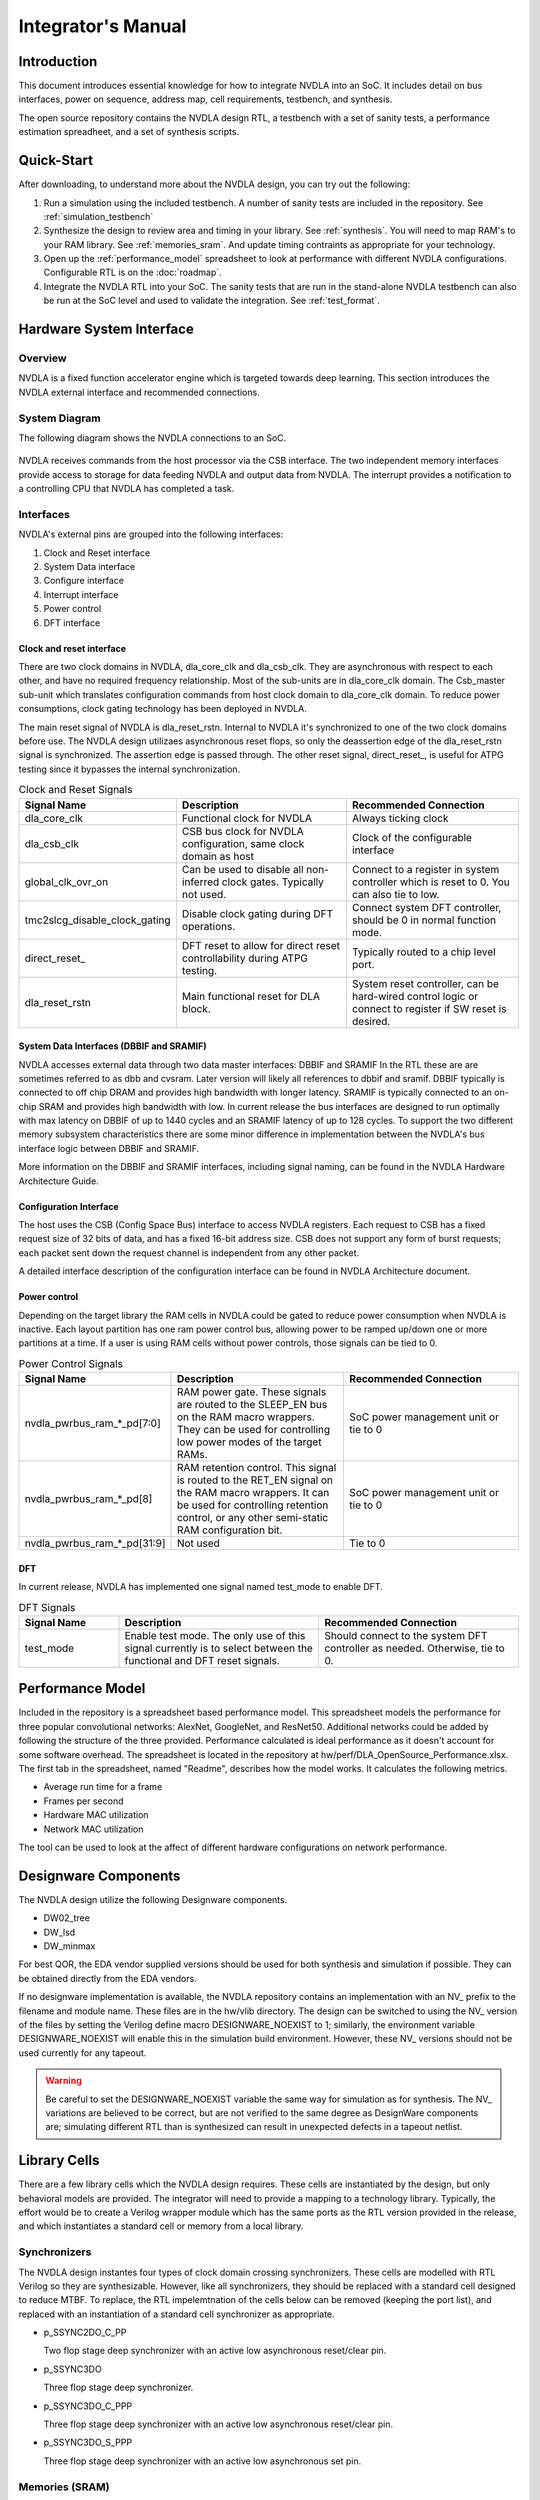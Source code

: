 Integrator's Manual
*******************

Introduction
============

This document introduces essential knowledge for how to integrate NVDLA into
an SoC.  It includes detail on bus interfaces, power on sequence, address
map, cell requirements, testbench, and synthesis.

The open source repository contains the NVDLA design RTL, a testbench with 
a set of sanity tests, a performance estimation spreadheet, and a set of 
synthesis scripts.  

Quick-Start
===========

After downloading, to understand more about the NVDLA design, you can try out the following:

1) Run a simulation using the included testbench.  A number of sanity 
   tests are included in the repository.  See :ref:`simulation_testbench`
 
2) Synthesize the design to review area and timing in your 
   library.  See :ref:`synthesis`.  You will need to map RAM's 
   to your RAM library.  See :ref:`memories_sram`.  And update timing contraints 
   as appropriate for your technology.

3) Open up the :ref:`performance_model` spreadsheet to look at 
   performance with different NVDLA configurations.  Configurable RTL
   is on the :doc:`roadmap`.

4) Integrate the NVDLA RTL into your SoC.  The sanity tests that are run in the stand-alone NVDLA 
   testbench can also be run at the SoC level and used to validate the integration.  
   See :ref:`test_format`.


Hardware System Interface
=========================

Overview
--------

NVDLA is a fixed function accelerator engine which is targeted towards deep
learning.  This section introduces the NVDLA external interface and
recommended connections.

System Diagram
--------------
The following diagram shows the NVDLA connections to an SoC.

.. _fig_system_interfaces:
.. figure:: ig_system_interfaces.png
  :alt: System Interface Diagram
  :scale: 50%
  :align: center

NVDLA receives commands from the host processor via the CSB interface.  The two
independent memory interfaces provide access to storage for
data feeding NVDLA and output data from NVDLA.  The interrupt provides a notification
to a controlling CPU that NVDLA has completed a task.

Interfaces
----------
NVDLA's external pins are grouped into the following interfaces:

#. Clock and Reset interface
#. System Data interface
#. Configure interface
#. Interrupt interface
#. Power control
#. DFT interface

Clock and reset interface
^^^^^^^^^^^^^^^^^^^^^^^^^
There are two clock domains in NVDLA, dla_core_clk and dla_csb_clk. They are 
asynchronous with respect to each other, and have no required frequency relationship.
Most of the sub-units 
are in dla_core_clk domain. The Csb_master sub-unit which translates configuration 
commands from host clock domain to dla_core_clk domain. To reduce power consumptions, 
clock gating technology has been deployed in NVDLA. 

The main reset signal of NVDLA is dla_reset_rstn. Internal to NVDLA it's synchronized to 
one of the two clock domains before use.  The NVDLA design utilizaes asynchronous reset
flops, so only the deassertion edge of the dla_reset_rstn signal is synchronized.  The 
assertion edge is passed through.
The other reset signal, direct_reset\_, is 
useful for ATPG testing since it bypasses the internal synchronization.


.. list-table:: Clock and Reset Signals
   :widths: 10 20 20
   :header-rows: 1

   * - Signal Name
     - Description
     - Recommended Connection
   * - dla_core_clk
     - Functional clock for NVDLA
     - Always ticking clock
   * - dla_csb_clk
     - CSB bus clock for NVDLA configuration, same clock domain as host
     - Clock of the configurable interface
   * - global_clk_ovr_on
     - Can be used to disable all non-inferred clock gates.  Typically not used.
     - Connect to a register in system controller which is reset to 0.
       You can also tie to low.
   * - tmc2slcg_disable_clock_gating
     - Disable clock gating during DFT operations.
     - Connect system DFT controller, should be 0 in normal function mode.
   * - direct_reset\_
     - DFT reset to allow for direct reset controllability during ATPG testing.
     - Typically routed to a chip level port.
   * - dla_reset_rstn
     - Main functional reset for DLA block.
     - System reset controller, can be hard-wired control logic or connect to register if SW reset is desired.

System Data Interfaces (DBBIF and SRAMIF)
^^^^^^^^^^^^^^^^^^^^^^^^^^^^^^^^^^^^^^^^^
NVDLA accesses external data through two data master interfaces: DBBIF and SRAMIF
In the RTL these are are sometimes referred to as dbb and cvsram.  Later version will 
likely all references to dbbif and sramif.
DBBIF typically is connected to off chip DRAM and provides high bandwidth with longer latency. SRAMIF 
is typically connected to an on-chip SRAM and provides high bandwidth with low.
In current release the bus interfaces are designed to run optimally with max latency on DBBIF of up to 
1440 cycles and an SRAMIF latency of up to 128 cycles. 
To support the two different memory subsystem characteristics there are some minor difference in 
implementation between the NVDLA's bus interface logic between DBBIF and SRAMIF. 

More information on the DBBIF and SRAMIF interfaces, including signal naming, can be found
in the NVDLA Hardware Architecture Guide.

Configuration Interface
^^^^^^^^^^^^^^^^^^^^^^^

The host uses the CSB (Config Space Bus) interface to access NVDLA registers. Each request to 
CSB has a fixed request size of 32 bits of data, and has a fixed 16-bit address size.  
CSB does not support any form of burst requests; each packet sent down the request channel 
is independent from any other packet.

A detailed interface description of the configuration interface can be found in NVDLA Architecture document.



Power control
^^^^^^^^^^^^^

Depending on the target library the RAM cells in NVDLA could be gated to reduce power 
consumption when NVDLA is inactive. Each layout partition has one ram power control bus, allowing
power to be ramped up/down one or more partitions at a time.  If a user is using RAM cells 
without power controls, those signals can be tied to 0.

.. list-table:: Power Control Signals
   :widths: 10 20 20
   :header-rows: 1

   * - Signal Name
     - Description
     - Recommended Connection
   * - nvdla_pwrbus_ram_*_pd[7:0]
     - RAM power gate.  These signals are routed to the SLEEP_EN bus on the RAM macro wrappers. 
       They can be used for controlling low power modes of the target RAMs.
     - SoC power management unit or tie to 0
   * - nvdla_pwrbus_ram_*_pd[8]
     - RAM retention control.  This signal is routed to the RET_EN signal on the RAM macro wrappers. 
       It can be used for controlling retention control, or any other semi-static RAM configuration bit.
     - SoC power management unit or tie to 0
   * - nvdla_pwrbus_ram_*_pd[31:9]
     - Not used
     - Tie to 0

DFT
^^^

In current release, NVDLA has implemented one signal named test_mode to enable DFT. 

.. list-table:: DFT Signals
   :widths: 10 20 20
   :header-rows: 1

   * - Signal Name
     - Description
     - Recommended Connection
   * - test_mode
     - Enable test mode.  The only use of this signal currently is to select between
       the functional and DFT reset signals.
     - Should connect to the system DFT controller as needed.  Otherwise, tie to 0.


.. _performance_model:

Performance Model
=================

Included in the repository is a spreadsheet based performance model.  This spreadsheet models the
performance for three popular convolutional networks: AlexNet, GoogleNet, and ResNet50.  Additional
networks could be added by following the structure of the three provided.  Performance calculated
is ideal performance as it doesn't account for some software overhead.  The spreadsheet is located
in the repository at hw/perf/DLA_OpenSource_Performance.xlsx.  The first tab in the spreadsheet, named
"Readme", describes how the model works.  It calculates the following metrics.

* Average run time for a frame
* Frames per second
* Hardware MAC utilization
* Network MAC utilization

The tool can be used to look at the affect of different hardware configurations on network performance.



Designware Components
=====================

The NVDLA design utilize the following Designware components.

* DW02_tree
* DW_lsd
* DW_minmax

For best QOR, the EDA vendor supplied versions should be used for both synthesis 
and simulation if possible.  They can be obtained directly from the EDA vendors.

If no designware implementation is available, the NVDLA repository contains
an implementation with an NV\_ prefix to the filename and module name. 
These files are in the hw/vlib directory.  The design can be switched to
using the NV\_ version of the files by setting the Verilog define macro
DESIGNWARE_NOEXIST to 1; similarly, the environment variable
DESIGNWARE_NOEXIST will enable this in the simulation build environment. 
However, these NV\_ versions should not be used currently for any tapeout.

.. warning::
  Be careful to set the DESIGNWARE_NOEXIST variable the same way for
  simulation as for synthesis.  The NV\_ variations are believed to be
  correct, but are not verified to the same degree as DesignWare components
  are; simulating different RTL than is synthesized can result in unexpected
  defects in a tapeout netlist.

Library Cells
=============

There are a few library cells which the NVDLA design requires.  These cells are instantiated 
by the design, but only behavioral models are provided.  The integrator will need to provide 
a mapping to a technology library.  Typically, the effort would be to create a Verilog 
wrapper module which has the same ports as the RTL version provided in the release, and 
which instantiates a standard cell or memory from a local library.

Synchronizers
-------------

The NVDLA design instantes four types of clock domain crossing synchronizers.  These cells
are modelled with RTL Verilog so they are synthesizable.  However, like all synchronizers, 
they should be replaced with a standard cell designed to reduce MTBF.  To replace, the
RTL impelemtnation of the cells below can be removed (keeping the port list), and replaced
with an instantiation of a standard cell synchronizer as appropriate.

* p_SSYNC2DO_C_PP

  Two flop stage deep synchronizer with an active low asynchronous reset/clear pin.  

* p_SSYNC3DO

  Three flop stage deep synchronizer.

* p_SSYNC3DO_C_PPP

  Three flop stage deep synchronizer with an active low asynchronous reset/clear pin.

* p_SSYNC3DO_S_PPP

  Three flop stage deep synchronizer with an active low asynchronous set pin.


.. _memories_sram:

Memories (SRAM)
---------------

The memories instantiated in the NVDLA design have a logical interface which is fairly common 
across RAM compilers.  The release contains a behavioral model for these RAMS which can be 
used for simulation.  For synthesis, these behavioral models will need to be replaced with 
a Verilog wrapper which maps to RAM cells from a local library.

All functionality for a RAM can be inferred from the RAM name::

  RAM<Arch>_<Depth>X<Width>[_Options]<_Mux-Option>_<Rev>

  Arch        required, physical implementation of the cell:
                -PDP  pseudo-dual port SRAM.  Created by double clocking 
                      a single port RAM.
                -DP   true dual port SRAM.  Always has independent read 
                      and write ports.
  Depth       required, number of words in the RAM
  Width       required, number of bits in the RAM
  Options     GL for all RAMs
  Mux-Option  Required, fixed width field describing column mux options
                - Mn  Column mux specification. 
  Rev         Revision: E2 for DP RAMS, D2 for PDP RAMs


RAMDP: Dual-Port SRAM
^^^^^^^^^^^^^^^^^^^^^
 
This section describes a dual-port SRAM design. The macro is designed to perform 
read and write operations independently. 

+---------------+--------------+---------+-----------------------+
| Pin           | Type         | Presence| Description           |
+===============+==============+=========+=======================+
| Read/Write Pins                                                |
+---------------+--------------+---------+-----------------------+
| CLK_R         | Input; Clock | Default | Memory read clock     |
+---------------+--------------+---------+-----------------------+
| CLK_W         | Input; Clock | Default | Memory write clock    |
+---------------+--------------+---------+-----------------------+
| RADR_[msb:0]  | Input        | Default | Synchronous read      |
|               |              |         | address input         |
+---------------+--------------+---------+-----------------------+
| RD_[msb:0]    | Output       | Default | Memory read data      |
|               |              |         | output                |
+---------------+--------------+---------+-----------------------+
| RE            | Input        | Default | Synchronous read      |
|               |              |         | enable                |
+---------------+--------------+---------+-----------------------+
| WADR_[msb:0]  | Input        | Default | Synchronous write     |
|               |              |         | address input         |
+---------------+--------------+---------+-----------------------+
| WD_[msb:0]    | Input        | Default | Synchronous write     |
|               |              |         | data input            |
+---------------+--------------+---------+-----------------------+
| WE            | Input        | Default | Synchronous write     |
|               |              |         | enable                |
+---------------+--------------+---------+-----------------------+
| Misc. Pins.  These will depend on the target RAM library for   |
| whether they’re necessary.                                     |
+---------------+--------------+---------+-----------------------+
| IDDQ          | Input        | Default | Asynchronous stand-by |
|               |              |         | mode enable pin       |
+---------------+--------------+---------+-----------------------+
|SLEEP_EN_[7:0] | Input        | Default | Power gating controls |
+---------------+--------------+---------+-----------------------+
| RET_EN        | Input        | Default | Retention enable      |
+---------------+--------------+---------+-----------------------+
| RET_SVOP[1:0] | Input        | Default | Timing margin control |
|               |              |         | pins                  |
+---------------+--------------+---------+-----------------------+

|

RAMDP is a true dual port high density SRAM, which allows read and write to operate at the same time.
 
All write operations are synchronized to the rising edge of write memory clock, CLK_W. The SRAM core is written when WE = ‘1’.  
 
Read operation is synchronized to the rising edge of the read memory clock, CLK_R.  The SRAM core is read when RE = ‘1’.  
A latch holds the read data whenever RE = ‘0’. There is no write through capability.  
If the read address matches the write address, read out data may be corrupted.

.. _fig_ram_dp_read_timing:
.. figure:: ig_sram_dp_read_timing.png
  :alt: Dual Port RAM Read Timing
  :scale: 50%
  :align: center

  Dual Port RAM Read Timing

.. _fig_ram_dp_write_timing:
.. figure:: ig_sram_dp_write_timing.png
  :alt: Dual Port RAM Write Timing
  :scale: 50%
  :align: center

  Dual Port RAM Write Timing

|
|
|

RAMPDP: Pseudo-Dual Port SRAM
^^^^^^^^^^^^^^^^^^^^^^^^^^^^^
 
This section describes an embedded pseudo-dual port SRAM macro. The RAMPDP macro behaves like a dual 
port RAM, but is created by double clocking a single port RAM. 

The following enumerates the RAMPDP pins and corresponding functions. 
 
Note that:
* All pin power is referenced to VDD.
* All enables are active high.

+---------------+--------------+---------+-----------------------+
| Pin           | Type         | Presence| Description           |
+===============+==============+=========+=======================+
| Read/Write Pins                                                |
+---------------+--------------+---------+-----------------------+
| CLK           | Input; Clock | Default | Memory clock          |
+---------------+--------------+---------+-----------------------+
| RADR_[msb:0]  | Input        | Default | Synchronous read      |
|               |              |         | address input         |
+---------------+--------------+---------+-----------------------+
| RD_[msb:0]    | Output       | Default | Memory read data      |
|               |              |         | output                |
+---------------+--------------+---------+-----------------------+
| RE            | Input        | Default | Synchronous read      |
|               |              |         | enable                |
+---------------+--------------+---------+-----------------------+
| WADR_[msb:0]  | Input        | Default | Synchronous write     |
|               |              |         | address input         |
+---------------+--------------+---------+-----------------------+
| WD_[msb:0]    | Input        | Default | Synchronous write     |
|               |              |         | data input            |
+---------------+--------------+---------+-----------------------+
| WE            | Input        | Default | Synchronous write     |
|               |              |         | enable                |
+---------------+--------------+---------+-----------------------+
| Misc. Pins.  These will depend on the target RAM library for   |
| whether they are necessary.                                    |
+---------------+--------------+---------+-----------------------+
| IDDQ          | Input        | Default | Asynchronous stand-by |
|               |              |         | mode enable pin       |
+---------------+--------------+---------+-----------------------+
|SLEEP_EN_[7:0] | Input        | Default | Power gating controls |
+---------------+--------------+---------+-----------------------+
| RET_EN        | Input        | Default | Retention enable      |
+---------------+--------------+---------+-----------------------+
| RET_SVOP[1:0] | Input        | Default | Timing margin control |
|               |              |         | pins                  |
+---------------+--------------+---------+-----------------------+

.. _fig_ram_pdp_timing:
.. figure:: ig_sram_pdp_timing.png
  :alt: Pseudo Dual Port RAM Timing
  :scale: 100%
  :align: center

  Pseudo Dual Port RAM Timing

The RAMPDP behaves like a dual port RAM, but is created by double clocking a single port RAM. 
It can perform a ‘single read’ (1R), a ‘single write’ (1W) or a ‘read followed by write’ (1R+1W) 
operation in any given clock cycle.
A read operation is performed when the signal RE is active high (RE= ‘1’). The output data 
will be driven to the output port RD in the same cycle read commands are issued.
A latch holds the read data when ‘RE’=0. A write operation is performed when WE is high (WE= ‘1’). 
The input data must be put on the input data bus WD at the same time with the write command.  
Note that if the read and write address match during a (1R+1W) operation, i.e. RE=WE=’1’, the 
read data will contain the previous contents of the RAM (read occurs before write).


.. _synthesis:

Synthesis
=========

Overview
--------
This release contains reference synthesis setup for the NVDLA design with Design Compiler (Wireload Model/Topographical).

Directory structure
-------------------

The release directory structure for synthesis is shown below::

 <NVDLA_RELEASE>
    |--- syn
    |--- scripts
    |       |--- syn_launch.sh
    |       |--- default_config.sh
    |       |--- dc_run.tcl
    |       |--- dc_interactive.tcl
    |       `--- dc_app_vars.tcl
    |--- templates
    |       |--- config.sh
    |       `--- cg_latency_lut.tcl
    `--- cons
           |--- NV_NVDLA_partition_a.sdc
           |--- NV_NVDLA_partition_c.sdc
           |--- NV_NVDLA_partition_m.sdc
           |--- NV_NVDLA_partition_o.sdc
           `--- NV_NVDLA_partition_p.sdc          

``NV_NVDLA_partition_*`` are synthesis **“TOP_NAMES”** - The designs will be compiled at this 
hierarchy, and netlists will be generated for these designs. These are independent 
sub-designs for synthesis, which are instantiated in a top-level wrapper. 

Requirements
------------

You will need a \*NIX machine able to run Design Compiler. 
The scripts have been tested with Design Compiler version 2016.12 and newer. 
Memory and CPU requirements vary. 

Synthesis Configuration
-----------------------
To be able to run synthesis, you will need a config file - You can use 
the “<NVDLA_ROOT>/syn/dc/templates/config.sh” file  as reference. This file is in “bash” syntax. 

There are many required and optional variables. Table below lists the supported 
variables, meanings and defaults. 

|
|

.. list-table:: Design Related Options
   :widths: 10 30
   :header-rows: 1

   * - Variable
     - Comments
   * - ``NVDLA_ROOT``
     - Location on disk for the NVDLA source "hw" directory.  
   * - ``TOP_NAMES``
     - Space separated list of TOP_NAMES to synthesize. You may choose to synthesize all or a subset of TOP_NAMES. 
       Defaults to  
       “NV_NVDLA_partition_a NV_NVDLA_partition_c NV_NVDLA_partition_o NV_NVDLA_partition_m NV_NVDLA_partition_p”
   * - ``RTL_SEARCH_PATH``
     - Space separated list of search paths (directories) for locating all the pieces of RTL. 
       Defaults to an empty string.
       Please do not include paths to non synthesizable (behavioral) RAM models, like the ones in ``${NVDLA_ROOT}/vmod/rams/model``
   * - ``RTL_INCLUDE_SEARCH_PATH``
     - Space separated list of search paths (directories) for locating all the supplementary Verilog include files. 
       Defaults to an empty string. 
   * - ``EXTRA_RTL``
     - List of files to read in, apart from the modules that can be found in the search paths. 
       Defaults to an empty string. 
   * - ``RTL_EXTENSIONS``
     - List of extensions for the source RTL files.
       Defaults to “.v .sv .gv”
   * - ``RTL_INCLUDE_EXTENSIONS``
     - List of extensions for supplementary Verilog include files. Defaults to “.vh .svh”
   * - ``DEF``
     - Path to directory containing floorplans in the “DEF” format. Files should be named by the TOP_NAMES, with the extension “.def”
       This variable defaults to a directory called  “def” in the current directory
       
       We do not provide templates, because it depends on the process node, and the memory compiler being used. 
   * - ``CONS``
     - Path to directory containing constraints in the “SDC” format. 
       Files should be named by the TOP_NAMES, with the extension “.sdc”
       This directory may also contain “<TOP_NAME>.tcl” to specify any non-SDC constraints to guide synthesis. 
       All of these constraints are sourced before compiling the design. 
       This variable defaults to a directory called “cons” in the current directory.
      
       We provide template SDCs for all logical partitions in the `${NVDLA_ROOT}/syn/cons` directory including
       clock constraints etc. You may provide your own constraints, based on the process node you are targeting. 

|
|
|

.. list-table:: Tool Related Options
   :widths: 10 30
   :header-rows: 1

   * - Variable
     - Comments
   * - ``DC_PATH``
     - Location of the Design Compiler installation. 
       Defaults to an empty string

|
|
|

.. list-table:: Library Related Options
   :widths: 10 30
   :header-rows: 1

   * - Variable
     - Comments
   * - ``TARGET_LIB``
     - Path to a single standard cell library that will be used to map the design to (the “target” library). 
       Defaults to an empty string. 
   * - ``LINK_LIB``
     - Path to all the libraries that are required to link the design. 
       This should include the target library as well.
       Include any RAM compiler timing libraries here. 
       Defaults to an empty string. 
   * - ``TF_FILE``
     - Path to the “Milkyway Technology File” that is used to create the Milkyway models for the physical library.
       Please check with your standard cell library vendor for the right file to use.
       Defaults to an empty string. 
       Required for DC-Topographical
   * - ``TLUPLUS_FILE``
     - Path to the “TLUPlus” files that will be used for RC extraction
       Please check with your standard cell library vendor for the right file to use.
       Defaults to an empty string. 
       Required for DC-Topographical
   * - ``TLUPLUS_MAPPING_FILE``
     - Path to the “Tech2ITF” mapping file, that maps layer names from between the Milkyway Tech file and the interconnect technology format file. 
       Please check with your standard cell library vendor for the right file to use. 
       Defaults to an empty string. 
       Required for DC-Topographical
   * - ``MIN_ROUTING_LAYER``
     - Bottom routing layer for signal nets. 
       Please check with place-and-route methodology for the right value. 
       Defaults to an empty string. 
       Required for DC-Topographical
   * - ``MAX_ROUTING_LAYER``
     - Top routing layer for signal nets.
       Please check with place-and-route methodology for the right value. 
       Defaults to an empty string. 
       Required for DC-Topographical
   * - ``HORIZONTAL_LAYERS``
     - Space separated list of layers with preferred horizontal routing.
       Defaults to an empty string. 
   * - ``VERTICAL_LAYERS``
     - Space separated list of layers with preferred vertical routing.
       Defaults to an empty string. 
   * - ``DONT_USE_LIST``
     - Space separated list of regular expressions for cells that you do not wish to map your design to. 
       A “dont_use” will be applied on these cells in Design Compiler. 
       Defaults to an empty string. 
   * - ``WIRELOAD_MODEL_FILE``
     - A file containing a “wireload model” - a lookup table for resistance and capacitance calculation based on fanout. 
       Refer to the lcug16_Defining_Wire_Load_Groups.htm on the Synopsys Solvnet site
       for more information regarding wire load modeling. 
       Not required if your standard cell library contains the wireload models built in. 
       Not required for DC-Topographical. 
       Defaults to an empty string.
   * - ``WIRELOAD_MODEL_NAME``
     - Name of the wireload model lookup table (if you have multiple tables) 
       Not required for DC-Topographical.
       Defaults to an empty string. 

|
|
|

.. warning::
  We do not supply timing models or synthesizable RTL for the RAMs in the design. 
  These need to be provided by the user for the process node/ memory compiler being used. 
  
  Please DO NOT include ``${NVDLA_ROOT}/vmod/rams/model`` in the RTL_SEARCH_PATH - They are simulation models, not synthesizable.


.. list-table:: Miscellaneous Options
   :widths: 10 30
   :header-rows: 1

   * - Variable
     - Comments
   * - ``TIGHTEN_CGE``
     - Boolean, “1” to enable over constraining the CG-Enable paths. See section 5.5.2 below
       Default is set to “0”
   * - ``CGLUT_FILE``
     - File containing the fanout-based CG over constraint lookup table to pessimize the CG enable paths. See section 5.5.2 below.
       Please see “${NVDLA_ROOT}/syn/templates/cg_latency_lut.tcl” for an example.
       Defaults to an empty string. 
   * - ``DC_NUM_CORES``
     - The number of CPU cores available for Design Compiler.
       Defaults to ‘1’ 
       Note: Single CPU core synthesis may see a long overall runtime. 
   * - ``AREA_RECOVERY``
     - Boolean, “1” to Run quick area optimization by undoing some optimizations on paths with positive slack. 
       Defaults to “1”.
   * - ``INCREMENTAL_RECOMPILE_COUNT``
     - Number of rounds of incremental compiles  to run in Design Compiler. 
       Defaults to “1” - This amounts to 2 rounds of compile, one for mapping - the “main” compile 
       and one for incremental optimization - the “incremental” compile.
   * - ``COMMAND_PREFIX``
     - String. 
       Defaults to an empty string. 
       This will be pre-fixed to the dc_shell command . 
       Use this to manage job submission  on LSF farm or grid, as appropriate. 
       Use literal strings “<MODULE>” and “<LOG>” to substitute module name and log directory for each TOP_NAMES. 
       In the absence of a command prefix, the synthesis  jobs for each TOP_NAMES will run serially. 
       If you do provide a command prefix, make sure that it is non-blocking, so that all synthesis jobs 
       can be parallelized. Otherwise, the jobs are run serially. 
       Example::

         export COMMAND_PREFIX="bsub -q some_queue -o <LOG>/<MODULE>.lsf.log"


Synthesis constraints
---------------------

Clock Constraints
^^^^^^^^^^^^^^^^^

The clock constraints are provided through an SDC file. 
You will find reference constraints in “${NVDLA_ROOT}/syn/cons/NV_NVDLA_partition*.sdc”. 
These contain clock targets for the 16nm process. You will need to scale the clock 
constraints to the target process/synthesis corner as appropriate. 
The SDC files also contain some timing exceptions (false paths) as well.
Please populate the SDC files for all TOP_NAMES in a single directory, and set the CONS variable 
in the configuration file described in the previous section.

You can also add additional non-SDC constraints, like, for example, specific clock gating styles, etc. in <CONS>/NV_NVDLA_partition*.tcl

Clock Gate Enable Path Over constraining
^^^^^^^^^^^^^^^^^^^^^^^^^^^^^^^^^^^^^^^^

The flow allows for over constraining the CG enable paths to pessimize synthesis to take into account post-CTS latencies. 
This is achieved through a fanout-based lookup table in TCL syntax. See “${NVDLA_ROOT}/syn/templates/cg_latency_lut.tcl” for an example. 
Provide the path to this file as the CGLUT_FILE variable in the configuration file.
To enable the over constraining, please set TIGHTEN_CGE variable to 1 in the configuration file.

Physical Constraints
^^^^^^^^^^^^^^^^^^^^

If you are running physical synthesis, you can provide floorplans in DEF syntax for 
RAM/IO placement as input, depending on your physical implementation. 
Populate the DEF files for all TOP_NAMES in a single directory, and provide the path 
to the directory as the DEF variable. 

You can also provide constraints in TCL syntax, through “<CONS>/NV_NVDLA_partition*.tcl” files. 

Running synthesis
-----------------

You can run synthesis using the “${NVDLA_ROOT}/syn/dc/scripts/syn_launch.sh” bash script. 
The supported arguments to the scripts are in table below.

|

.. list-table:: Miscellaneous Options
   :widths: 10 30
   :header-rows: 1

   * - Argument
     - Explanation
   * - ``-config``
     - Path to the synthesis configuration file (see section 5.4)
       If not provided, the flow will look for a file called “config.sh” in the current directory. 
   * - ``-mode``
     - Specifies which tool to use for synthesis. Use one of the following::

        “wlm” => Use Design Compiler (non-topographical) for wireload model based synthesis (non-physical)
        “dct” => Use DC-Topographical
        “dcg” => Use DC-Graphical along with “-spg” in the compile command. 
        “de”  => Use DC Explorer for synthesis.
   * - ``-build``
     - Sandbox of synthesis. Optional. 
       Defaults to “``nvdla_syn_<timestamp>``”
   * - ``-modules``
     - Space separated list of modules to run synthesis on / restore database for. 
       If not specified, the TOP_NAMES must be populated in the configuration file.
   * - ``-restore``
     - Path to design database (in DDC format) to restore.
       

| 


Running Non-physical synthesis (Wireload Models)
^^^^^^^^^^^^^^^^^^^^^^^^^^^^^^^^^^^^^^^^^^^^^^^^

You can run::

    ${NVDLA_ROOT}/syn/dc/scripts/syn_launch.sh -mode wlm -config /path/to/config.sh

You will need to have a wire load model defined in your standard cell library, or in a 
separate file (in liberty syntax, as described in the lcug16_Defining_Wire_Load_Groups.htm 
on Synopsys solvnet)

In the configuration file the following variables are required to be defined::

  WIRELOAD_MODEL_NAME 
  TARGET_LIB 
  LINK_LIB 
  DC_PATH 

The following variables are optional::

 WIRELOAD_MODEL_FILE


Running physical synthesis
^^^^^^^^^^^^^^^^^^^^^^^^^^

You can run one of the following, To pick DC-Topographical/DC-Graphical/DC Explorer::

    ${NVDLA_ROOT}/syn/dc/scripts/syn_launch.sh -mode dct -config /path/to/config.sh
    ${NVDLA_ROOT}/syn/dc/scripts/syn_launch.sh -mode dcg -config /path/to/config.sh
    ${NVDLA_ROOT}/syn/dc/scripts/syn_launch.sh -mode de -config /path/to/config.sh

In the configuration file, the following variables are required to be defined::

  TARGET_LIB
  LINK_LIB
  MW_LIB
  DC_PATH
  TF_FILE
  TLUPLUS_FILE
  TLUPLUS_MAPPING_FILE
  MIN_ROUTING_LAYER
  MAX_ROUTING_LAYER

Additionally, you may require the following variables depending on how your physical library views were built::

  HORIZONTAL_LAYERS
  VERTICAL_LAYERS


Restoring a design database
^^^^^^^^^^^^^^^^^^^^^^^^^^^

You can run one of the following, To restore a design database from a previous synthesis run with the reference methodology::

    ${NVDLA_ROOT}/syn/dc/scripts/syn_launch.sh -mode <mode_used_for_synthesis> -config /path/to/config.sh -build <build_tag_used_for_synthesis> -restore /path/to/build/db/<module>.ddc -modules <module>


Synthesis outputs
-----------------

In the synthesis sandbox, the following outputs are generated::

  <BUILD>
     |--- fv
     |     `--- NV_NVDLA_parition*
     |              `--- NV_NVDLA_parition*.svf
     |--- net
     |     |--- NV_NVDLA_partition*.gv (Mapped Netlist)
     |     |--- NV_NVDLA_partition*.full.def (complete output DEF)
     |     `--- NV_NVDLA_partition*.sdc (Output SDC)
     |--- db
     |     `--- NV_NVDLA_partition*.ddc (Synthesis design Database)
     |           (There are also a few intermediate design databases here)
     `--- report
             |--- NV_NVDLA_partition*.check_design
             |--- NV_NVDLA_partition*.check_timing
             `--- NV_NVDLA_partition*.final.report
                        (Detailed timing/QoR information)
                        (There are also reports generated at intermediate stages)



Testbench & Traces
==================

This section describes the trace-player testbench and traces supplied with the release.  The 
testbench is intended to be used
to validate basic RTL functionality, and to provide a reference for RTL integration efforts. 
The tests themselves are inteded to work either in the included testbench or within an SoC 
simulation.  When used within an SoC simulation, it is expected that the SoC's processor will
playing back the trace and responding to NVDLA interrupts.  The trace format is documented below.

Tests
-----

The NVDLA repository contains four basic sanity tests, and one convolution test.  Additional tests
will be added soon.  

* Sanity0, Sanity1, and Sanity2  

  Basic sanity tests

* conv_8x8_fc_int16
 
  Short convolution test.  Utilizes the MAC and Accumulator datapaths.



.. _test_format:

Test Format
-----------

Tests will be in trace form and will support seven commands:  cpu read/write, memory read/write, 
memory load/dump, and interrupt wait. 

CPU Read/Write Commands
^^^^^^^^^^^^^^^^^^^^^^^

The main test trace performs cpu register reads/writes to the NVDLA IP.  These commands
will cause reads and write commands to the CSB programming bus.

CPU read and write Commands are listed in the following table.

.. list-table::
   :widths: 20 30
   :header-rows: 1

   * - Command
     - Description
   * - write_reg <addr:32> <data:32> 
     - Execute a 32b data write to a 32b addr
   * - read_reg <addr:32> <bitmask:32> <expectedData:32>
     - Execute a polling read to 32b addr and poll until 32b expectedData is met.  
       Number of polls will be equal to  +read_reg_poll_retries (default 50).
       Examples::

         read_reg 0x27000200 0xffffffff 0x00000000


Memory Read/Write Commands
^^^^^^^^^^^^^^^^^^^^^^^^^^

To accelerate simulation these trace commands perform reads/writes directly to the memory model.

Memory read and write Commands are listed in the following table.

.. list-table::
   :widths: 20 30
   :header-rows: 1

   * - Command
     - Description
   * - write_mem <addr:40> <bytemask:16> <wdata:128>
     - Execute a 128b data write with corresponding 16 byte mask to 40b addr.
   * - read_mem <addr:40> <bitmask:128> <expectedData:128>
     - Execute a polling read to 40b addr and poll until 128b expectedData is met.  
       Number of polls will be equal to  +read_mem_poll_retries (default 50).
       Example::

         read_mem 0x41000000 0xffffffffffffffffffffffffffffffffffffffffffffffff 
                             0x00000000000000000000000000080000

Memory Load/Dump Command
^^^^^^^^^^^^^^^^^^^^^^^^

To further accelerate simulation, the trace supports loading and dumping of memory directly to/from a file.

.. list-table::
   :widths: 20 30
   :header-rows: 1

   * - Command
     - Description
   * - load_mem <addr:40> <num_bytes:32> <string>
     - Use Verilog $readmemh() to load memory with 32b num_bytes at 40b addr from file, “string”.
   * - dump_mem <addr:40> <num_bytes:32> <string>
     - Use Verilog $writememh() to dump 32b num_bytes at 40b addr of memory to file, “string”.


Interrupt Wait Command
^^^^^^^^^^^^^^^^^^^^^^

This command allows for trace replay to pause while NVDLA completes a task.  An interrupt from NVDLA 
will resume trace execution.

.. list-table::
   :widths: 20 30
   :header-rows: 1

   * - Command
     - Description
   * - wait <level/edge> <irq#>
     - Block the current trace until either an interrupt level or edge is detected::

           wait high dla_intr     // Wait for high level on dla_intr
           wait low dla_intr      // Wait for low level on dla_intr
           wait posedge dla_intr  // Wait for posedge on dla_intr
           wait negedge dla_intr  // Wait for negedge on dla_intr

.. _simulation_testbench:

Reference Simulation Testbench
------------------------------

CSB Master Trace Player
^^^^^^^^^^^^^^^^^^^^^^^

The trace player is an master agent that reads a test vector file, typically input.txn, in the format as described in the Tests section.  It parses and supports seven operations:  polling read and write to/from NVDLA; polling read and write directly to/from memory;   file load and dump directly to/from memory; and wait for interrupt.
The memory write, load, and dump commands occur in zero simulation time.  The polling memory read function retries after 100 clocks up to 100 times, by default.  The read_mem retry and delay counts are configurable with the +read_mem_poll_retries and +read_mem_poll_interval_clocks plusargs, respectively.  The polling reg read functions retries after 100 clocks upto 100 times, by default.  The read_reg retry and delay counts are configurable with the +read_reg_poll_retries and +read_reg_poll_interval_clocks plusargs, respectively.  The reg write functions blocks until the write transaction is accepted by the NVDLA.   The wait blocks until the interrupt event occurs.

DBBIF Slave Agent
^^^^^^^^^^^^^^^^^

The DBBIF slave agent captures DBBIF memory transactions and issues reads and writes to memory.  The NVDLA and environment supports two slave agents, each 16B/clk.


Memory Stub
^^^^^^^^^^^

The memory stub is a large, linear addressable Verilog memory array.  It’s accessed by the NVDLA via the 
DBBIF slave agent.  It can also be triggered by the CSB Master agent to load or store contents to/from 
memory via files to reduce overall run time.
The memory stub file access is trigged by load/dump_mem calls within the trace.

Running a Test (using make)
^^^^^^^^^^^^^^^^^^^^^^^^^^^

The user should “cd” into the ‘export_top/verif/sim’ directory to execute the Makefile 
targets described in the sections below.
Note that the Makefile can run multiple tests in parallel by supplying the batch 
launch command in the export_top/verif/sim/Makefile ‘LSF_COMMAND’ variable.  E.g, if the user
launches jobs to LSF with ‘bsub –q <LSF queue name>’, the user can set the LSF_COMMAND 
variable to this string in the Makefile::

 LSF_COMMAND := bsub –q <LSF queue name>

Now when the user runs a multi-test regression, the tests will run in parallel via LSF.

The make targets are described below.

* make sanity

  This target will build everything that is needed for any simulation.  It is the first thing that should be done. This make target will also run one test.  With this target, the user can determine if there are any compile or runtime issues with the installation and/or environment in a reasonably short period of time. 

* make all

  This target will build everything that is needed for any simulation.  This make target will also run the regression set of tests.  See make regress for more details.  

* make build

  This target will just generate and execute the VCS compile command line.  If test bench code is changed, this target is used to recompile and generated the VCS based simulation executable.

* make run

  This target will run a test. Default is the same test that was run with the make all target.  Additional arguments for this target are::

   DUMP=[0|1]  (specifies if waves are to be dumped or not.  0 is default, which 
                indicates that waves will not be dumped out).
   TESTDIR=<testDirectory>  (pass a different test that the default which 
                             is ../traces/traceplayer/sanity0)

  Examples command lines::
   make run DUMP=1 TESTDIR=../traces/traceplayer/sanity0
   make run DUMP=0 TESTDIR=../traces/first_release/conv_8x8_fc_int16

  All packaged tests will be found in the verif/traces/* directories.  Within each test directory there is 
  an ‘input.txn’ file which is a list of the input transactions executed against the DUT.
  During simulation an overall log file and also a master transaction and slave transaction log will be 
  generated to help debug or view what is happening during the simulation. These logs will be found after the 
  simulation in the same directory as the location of the test input file.  The VCS log will be 
  named <TESTDIR>/test.log.

* make regress

  This will run the entire regression serially. At the end of the regression a message will be displayed 
  to user to check the results of the regression by issuing make check_regress.  
  The make check_regress will display the results of each test run.
  Before running a large regression run a mini regression to make sure there are no environment or 
  build issues.  A mini regression can be kicked off with::

   make regress MINIREGRESS=1

  One can also run regressions in parallel by using the ``-j<NUM>`` make option.  For example, to run a full 
  regression where 3 tests are running simultaneously, but only from the functional set of traces use::

   make -j3 regress

* make show_plusargs

  This target will display test plus args to be used at run time as well as vcs build args to be used at compile time.

* make check

  This target runs the ‘export_top/verif/sim/checktest[_synthtb].pl’ script that reports status for a specified test.  
  For a performance test with a local perf_regs file, it will report the performance score of the test.  
  For tests with backdoor data, it will also compare the final test memory image with the expected 
  image and report results of the comparison.

* make check_regress

  This target is similar to make check but operates on the entire regression.

* make dve

  This target will bring up the synopsys Discovery Visual Environment  (DVE) waveform viewer so that 
  input and output signals to the NVDLA can be observed.

* make dumper

  This target will build the necessary targets if you want to generate verdi or siloti waveform formats.  
  This target can be kicked off in parallel with the make build target.  It is not added to the 
  make all target, since not all users have the verdi environment.

* make verdi

  This target will bring up the verdi design browser and waveform viewer, so that the input and output 
  signals and transactions can be graphically viewed over time.

* make siloti

  This target will bring up the siloti design browser and waveform viewer , so that the input and 
  output signals and transactions can be graphically viewed over time.  This dumping format 
  is smaller/faster and more efficient.

Makefile Run Options
^^^^^^^^^^^^^^^^^^^^
The user can specify one or more of the following options during the execution of the make targets.


.. list-table::
   :widths: 20 15 30
   :header-rows: 1

   * - Macro Option
     - Default
     - Description
   * - DUMP=[0|1]
     - 0
     - Controls whether or not waveforms are dumped during the simulation.  1=Dump waveforms.
       0=no waveforms dumped.
   * - MINIREGRESS=[0|1]
     - 0
     - Control whether to run a mini sanity regression with make regress:: 
     
         1=Run mini-sanity regression.
         0=Don’t run mini-sanity regression.
   * - PLUSARGS=[“listOfUserPlusOptions”]
     - “”
     - See options described in the runtime configuration options section later in this document.   
       The user can supply one or more arguments for run time control of the tests.  This option can 
       be used with the following make targets:  sanity, all, run, and regress.  For example::
       
           PLUSARGS=”+mem_read_latency=80 +read_reg_poll_retries=10000”

   * - REGRESSTYPE=[FUNC|PERF|APP|ALL]
     - ALL
     - Guides make regress to run FUNCtional, PERFormance, APPlication, or ALL tests.
   * - TESTDIR=[pathToTestDirectory]
     - ../traces/traceplayer/sanity0
     - Specify the test to run.

Makefile Config
^^^^^^^^^^^^^^^

The Makefile uses the following major variables to for tool setup.  They should set appropriately based on the environment.

.. list-table::
   :widths: 20 20 20
   :header-rows: 1

   * - Macro
     - Default
     - Description
   * - VCS_HOME
     - /home/tools/vcs/mx-2015.09-SP2-9-T0426
     - Path to VCS, including version.
   * - VCS_CC
     - /home/utils/gcc-4.7.2/bin/g++
     - C compiler used by VCS.
   * - LM_LICENSE_FILE
     - /home/tools/admin/license_files
     - License file for VCS.
   * - VERDI_HOME
     - /home/tools/debussy/verdi3_2015.09-SP2-11
     - Path to verdi waveform viewer.
   * - NOVAS_HOME
     - /home/tools/debussy/verdi3_2015.09-SP2-11
     - Path to verdi waveform viewer.
   * - DUMP
     - 0
     - Control whether or not waveforms are dumped during the simulation.  1=Dump waveforms. 0=No waveforms dumped.
   * - DUMPER
     - DVE
     - Format of the waveform file will by default be in dve format.  To put in Novas’ verdi format use 
       DUMPER=VERDI . To use Novas essential signal list format use DUMPER=SILOTI
   * - IMAGEVIEWER
     - gimp
     - Path to bit map image viewing tool.
   * - VERDI_DUMP_NAME
     - debussy
     - Name of the verdi dump files
   * - SILOTI_DUMP_NAME
     - siloti
     - Name of the siloti (esa enhanced) dump files
   * - VCS_EXECUTABLE
     - simv
     - Used to specify the name of the generated simulation executable.
   * - TESTDIR
     - ../traces/traceplayer/sanity0
     - Used to specify the test that user wants to run.
   * - REGRESS_LIST
     - see Makefile
     - Used to specify the list of tests via directory names that should be run in a regression
   * - DEFAULT_PLUSARGS
     - +continue_on_fail +read_reg_poll_retries=100 +read_reg_poll_interval_clocks=100 +read_reg_timeout_clocks=100000
     - Default simulator run time arguments.  See simulator runtime options described later in this document.


There are other tools that the Makefile uses and these may need to be adjusted to the customer 
Linux environment.  The following table lists these variables.


.. list-table::
   :widths: 20 20 20
   :header-rows: 1

   * - Macro
     - Default
     - Description
   * - AWK
     - /usr/bin/awk
     - Standard awk. Used as a  pattern scanning and processing language
   * - CAT
     - /bin/cat
     - Path to default cat for concatenating files and printing to standard output.
   * - CSH
     - /bin/csh
     - Path to the environment C shell executable.
   * - EGREP
     - /bin/egrep
     - Standard egrep. Used to print lines matching a pattern when passed regexpressions.
   * - GREP
     - /bin/grep
     - Standard grep. Used to print lines matching a pattern.
   * - LS
     - /bin/ls                    	
     - Standard ls for listing what is in a direcotory.
   * - MD5SUM
     - /usr/bin/md5sum
     - compute and check MD5 message digest
   * - PERL
     - /home/utils/perl-5.14/5.14.1-nothreads-64/bin/perl
     - Standard perl installation, for executing perl scripts.
   * - RM
     - /bin/rm
     - Path to the environment rm executable. Used to remove files and directories.
   * - TAR
     - /bin/tar
     - The GNU version of the tar archiving utility
   * - TEE
     - /bin/cp
     - Standard tee for reading from standard input and writing to standard output and files.

Test Success
^^^^^^^^^^^^

Initial Test success can be seen at the bottom of the standard output after running a test (i.e. after make run) 
or by using the make check TESTDIR=<testDirectory>  target.   After a full regression, the user can also use 
the make check_regress target to see the results of all tests that have been run.

The following shows an example of the make check output::

  Checking sanity0 test.log
  checktest : PASSED : sanity0

The following shows an example of the make check_regress output (the user’s specific results may look different depending on which test directories were released in the delivered package)::

  checktest : PASSED : sanity0
  checktest : PASSED : sanity1
  checktest : PASSED : sanity2
  checktest : okPASS : conv_8x8_fc_int16: all transactions completed : with 2 non fatal errors

The above output would indicate that all tests passed except the conv_8x8_fc_int16 test which had some non-fatal error message that should be looked at.   
If the user has done a clean install and not changed any code, the user should expect to see 
all regression tests passing. 
If the test is a performance test, then make check will also print an additional line 
called ‘checkperf’ which will report the performance score of the test, and highlight the delta versus expected.


Success Via Looking At Logfile
^^^^^^^^^^^^^^^^^^^^^^^^^^^^^^

In addition, the user can go look at the log file.  At the bottom of the test log one would see text that typically follows the following format::

  4020.50ns MSEQ: Backdoor mem_dump of file            0.chiplib_replay.raw2 at address 0x80400000 for length 0x00000020.
  $finish called from file "/home/scratch.stephenh_t194/nvdla_git/hw/verif/synth_tb/csb_master_seq.v", line 271.
  $finish at simulation time       4520.90ns
             V C S   S i m u l a t i o n   R e p o r t
  Time: 4520900 ps
  CPU Time:      4.410 seconds;       Data structure size: 430.9Mb
  Mon Sep 25 13:28:44 2017
  $finish called.

As long as the user sees that there are zero ERRORs and zero FATAL errors, then the test executed successfully. The user should still check the output of checktest_synthtb.pl to verify that mem_dump matches the reference output.


Runtime Configuration
^^^^^^^^^^^^^^^^^^^^^

* CSB Master Trace Player

  At runtime, the user can specify various run time control and debug options in the trace player.   By default, no change is required to pass provided tests.

  .. list-table::
   :widths: 20 20 
   :header-rows: 1

   * - Plusarg
     - Description
   * - +ignore_poll
     - Don’t retry if poll mismatches.  Just continue running.
   * - +continue_on_fail
     - Retry polls if they mismatch but continue running instead of dying if the limit is hit.
   * - +ignore_badf
     - If a register read returns badf, continue instead of polling.  (Used to ignore bad registers in the trace.)
   * - +read_reg_poll_retries=<cnt>
     - Number of retries on reg read.
   * - +read_mem_poll_retries=<cnt>
     - Number of retries on mem read.
   * - +read_reg_poll_interval_clocks=<clks>
     - Number of clocks to wait after a bad reg match, before retrying
   * - +read_mem_poll_interval_clocks=<clks>
     - Number of clocks to wait after a bad mem match, before retrying
   * - +intr_timeout_clocks=<clks>
     - Number of clocks to wait after a bad interrupt wait, before fatal error.

* DBBIF Interface To Memory Subsystem

  At runtime, the behavior of the DBBIF interface to the memory subsystem can be altered with Verilog plusargs. The user can specify the following.

  .. list-table::
   :widths: 10 40
   :header-rows: 1

   * - Plusarg
     - Description
   * - +mem_bandwidth_pct=<pct> and +mem_bandwidth_window=<clks>
     - Bandwidth: Memory bandwidth can be configured with the plusargs +mem_bandwidth_pct, and +mem_bandwidth_window.  mem_bandwidth_pct (default 50) is a percentage which says how often a data beat can be transferred across the interface.  mem_bandwidth_window is the number of clocks to use as the averaging window for computing the utilization percentage (default 100). This percentage reflects the combined read/write bandwidth of both memory interfaces. As an example, 100% bandwidth utilization would imply that for every clock cycle, write data was being written on both mem0/mem1, and read data was being returned on both mem0/mem1. At 400MHz * 16 bytes * 4 lanes. 100% utilization implies a combined bandwidth of 25.6GB/sec. To limit bandwidth to 12.8GB/sec, a mem_bandwidth_pct of 50 would be used (at most 2 of 4 bidirectional lanes active per clock, on average).
   * - +mem_read_latency=<clks>
     - Read latency:  The read latency of the memory can be configured with the plusarg +mem_read_latency. The value of the parameter determines the number of clock cycles between when the read is accepted and when the read return valid signal is asserted. The default value is 180 (450ns @ 400MHz), and the maximum value is 1000.
   * - +mem_write_latency=<clks>
     - Write to write ack latency: The write latency of the memory can be configured with the plusarg +mem_write_latency. The value of the parameter determines the number of clock cycles between when the last beat of write data is finished, and when the write response valid signal is asserted. The default value is 30 (75ns @ 400MHz), and the maximum value is 1000.
   * - +max_txn_outstanding_per_channel=<txn>
     - Outstanding transaction count:  +max_txn_outstanding_per_channel specifies the total combined read + write transactions that are allowed to be outstanding per channel at any moment of time.  The default value is 128.
   * - +max_rd_outstanding_per_channel=<txn>
     - Outstanding read transaction count:
       +max_rd_outstanding_per_channel limits the number of read transactions that are allowed to be outstanding per channel at any moment of time.  The default value is 128.
   * - +max_wr_outstanding_per_channel=<txn>
     - Outstanding write transaction count:
       +max_wr_outstanding_per_channel limits the number of write transactions that are allowed to be outstanding per channel at any moment of time.  The default value is 128.


